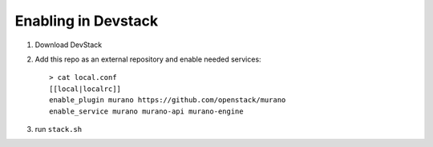 ======================
 Enabling in Devstack
======================

1. Download DevStack

2. Add this repo as an external repository and enable needed services::

     > cat local.conf
     [[local|localrc]]
     enable_plugin murano https://github.com/openstack/murano
     enable_service murano murano-api murano-engine

3. run ``stack.sh``
